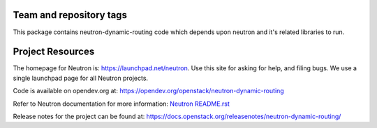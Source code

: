 Team and repository tags
========================

.. image:: http://governance.openstack.org/badges/neutron-dynamic-routing.svg
    :target: http://governance.openstack.org/reference/tags/index.html

.. Change things from this point on

This package contains neutron-dynamic-routing code which depends upon neutron
and it's related libraries to run.

Project Resources
=================

The homepage for Neutron is: https://launchpad.net/neutron.  Use this
site for asking for help, and filing bugs. We use a single launchpad
page for all Neutron projects.

Code is available on opendev.org at:
https://opendev.org/openstack/neutron-dynamic-routing

Refer to Neutron documentation for more information:
`Neutron README.rst <https://opendev.org/openstack/neutron/src/branch/master/README.rst>`_

Release notes for the project can be found at:
https://docs.openstack.org/releasenotes/neutron-dynamic-routing/

